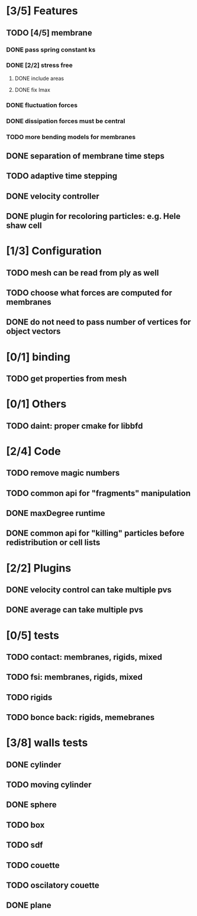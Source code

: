 * [3/5] Features
** TODO [4/5] membrane
*** DONE pass spring constant ks
    CLOSED: [2018-08-24 Fri 15:30]
*** DONE [2/2] stress free
    CLOSED: [2018-08-27 Mon 09:41]
**** DONE include areas
     CLOSED: [2018-08-27 Mon 09:41]
**** DONE fix lmax
     CLOSED: [2018-08-24 Fri 15:47]
*** DONE fluctuation forces
    CLOSED: [2018-08-27 Mon 15:54]
*** DONE dissipation forces must be central
    CLOSED: [2018-08-27 Mon 15:54]
*** TODO more bending models for membranes
** DONE separation of membrane time steps
   CLOSED: [2018-08-28 Tue 09:15]
** TODO adaptive time stepping
** DONE velocity controller
   CLOSED: [2018-08-20 Mon 18:18]
** DONE plugin for recoloring particles: e.g. Hele shaw cell
   CLOSED: [2018-08-23 Thu 17:46]
* [1/3] Configuration
** TODO mesh can be read from ply as well
** TODO choose what forces are computed for membranes
** DONE do not need to pass number of vertices for object vectors
   CLOSED: [2018-08-24 Fri 10:31]
* [0/1] binding
** TODO get properties from mesh
* [0/1] Others
** TODO daint: proper cmake for libbfd
* [2/4] Code
** TODO remove magic numbers
** TODO common api for "fragments" manipulation
** DONE maxDegree runtime
   CLOSED: [2018-08-24 Fri 10:12]
** DONE common api for "killing" particles before redistribution or cell lists
   CLOSED: [2018-08-24 Fri 08:42]
* [2/2] Plugins
** DONE velocity control can take multiple pvs
   CLOSED: [2018-08-24 Fri 12:30]
** DONE average can take multiple pvs
   CLOSED: [2018-08-24 Fri 11:43]
* [0/5] tests
** TODO contact: membranes, rigids, mixed
** TODO fsi: membranes, rigids, mixed
** TODO rigids
** TODO bonce back: rigids, memebranes
* [3/8] walls tests
** DONE cylinder
   CLOSED: [2018-08-28 Tue 14:07]
** TODO moving cylinder
** DONE sphere
   CLOSED: [2018-08-28 Tue 14:23]
** TODO box
** TODO sdf
** TODO couette
** TODO oscilatory couette
** DONE plane
   CLOSED: [2018-08-28 Tue 10:00]
